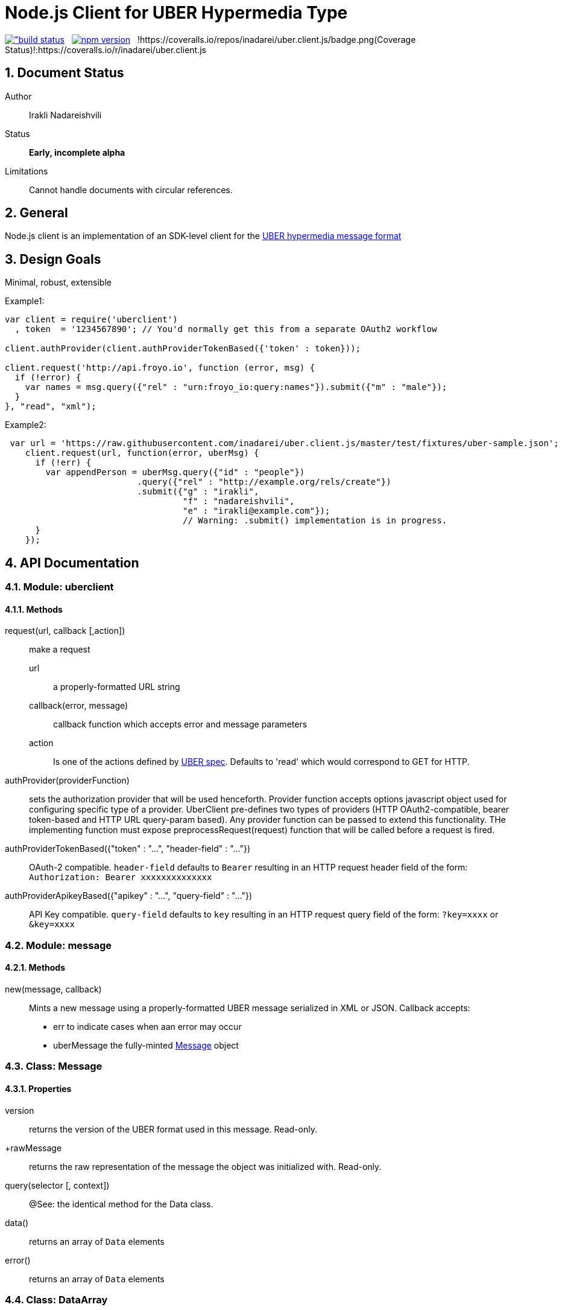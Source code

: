 = Node.js Client for UBER Hypermedia Type

link:https://travis-ci.org/inadarei/uber.client.js[image:https://travis-ci.org/inadarei/uber.client.js.svg?branch=master[alt="build status]] &nbsp;
link:https://www.npmjs.org/package/uberclient[image:https://img.shields.io/npm/v/uberclient.svg[alt="npm version"]] &nbsp;
!https://coveralls.io/repos/inadarei/uber.client.js/badge.png(Coverage Status)!:https://coveralls.io/r/inadarei/uber.client.js

:toc:
:numbered:

== Document Status
Author::
  Irakli Nadareishvili
Status::
  *[white red-background]#Early, incomplete alpha#*
Limitations::
  Cannot handle documents with circular references.

////
  *[white blue-background]#Release Candidate#*
  *[white green-background]#Released#*
////

////
Last Updated::
  {docdate}
////

== General
Node.js client is an implementation of an SDK-level client for the http://uberhypermedia.org[UBER hypermedia message format]

== Design Goals
Minimal, robust, extensible

.Example1:
[source,javascript]
----
var client = require('uberclient')
  , token  = '1234567890'; // You'd normally get this from a separate OAuth2 workflow

client.authProvider(client.authProviderTokenBased({'token' : token}));

client.request('http://api.froyo.io', function (error, msg) {
  if (!error) {
    var names = msg.query({"rel" : "urn:froyo_io:query:names"}).submit({"m" : "male"});
  }
}, "read", "xml");
----

.Example2:
[source,javascript]
----
 var url = 'https://raw.githubusercontent.com/inadarei/uber.client.js/master/test/fixtures/uber-sample.json';
    client.request(url, function(error, uberMsg) {
      if (!err) {
        var appendPerson = uberMsg.query({"id" : "people"})
                          .query({"rel" : "http://example.org/rels/create"})
                          .submit({"g" : "irakli",
                                   "f" : "nadareishvili",
                                   "e" : "irakli@example.com"});
                                   // Warning: .submit() implementation is in progress.
      }
    });
----

== API Documentation

=== Module: uberclient

==== Methods

request(url, callback [,action])::
  make a request
  
  +url+;;
    a properly-formatted URL string
    
  +callback(error, message)+;;
    callback function which accepts error and message parameters
  
  +action+;; 
    Is one of the actions defined by http://uberhypermedia[UBER spec]. Defaults to 'read' which would correspond to GET for HTTP.
  
authProvider(providerFunction)::
  sets the authorization provider that will be used henceforth. Provider function accepts +options+ javascript object used 
  for configuring specific type of a provider. UberClient pre-defines two types of providers (HTTP OAuth2-compatible, 
  bearer token-based and HTTP URL query-param based). Any provider function can be passed to extend this functionality. THe 
  implementing function must expose preprocessRequest(request) function that will be called before a request is fired.
  
authProviderTokenBased({"token" : "...", "header-field" : "..."})::
   OAuth-2 compatible. `header-field` defaults to `Bearer` resulting in an HTTP request header field of the form: `Authorization: Bearer xxxxxxxxxxxxxx`
  

authProviderApikeyBased({"apikey" : "...", "query-field" : "..."})::
   API Key compatible. `query-field` defaults to `key` resulting in an HTTP request query field of the form: `?key=xxxx` or `&key=xxxx`
  
=== Module: message
==== Methods

new(message, callback)::
  Mints a new message using a properly-formatted UBER message serialized in XML or JSON.
  Callback accepts:
  - +err+ to indicate cases when aan error may occur
  - +uberMessage+ the fully-minted <<anchorMessage,Message>> object

=== [[anchorMessage]]Class: Message

==== Properties

+version+::
  returns the version of the UBER format used in this message. Read-only.
+rawMessage::
  returns the raw representation of the message the object was initialized with. Read-only.

query(selector [, context])::
  @See: the identical method for the Data class.

data()::
  returns an array of `Data` elements
  
error()::
  returns an array of `Data` elements

=== Class: DataArray

==== Methods

query(selector [, context])::
  @See: the identical method for the Data class.

=== Class: Data

==== Properties

==== Methods

query(selector [, context])::
returns a new Data element containing child Data elements found in the context Data object, filtered based on passed argument(s).
Inpsired by http://api.jquery.com/jQuery/[jQuery()]

    +selector+;;
      is a JSON object, value of which is a string or a regular expression. Please note: numbers are compared as strings
      and variable type is ignored.
      The key is one of the following options:
      +
      - +id+ matches by ID
      - +name+ matches by name
      - +rel+ matches by any of the rels.
      - +value+ matches by value property
+     
[NOTE]
A special case of `{"*" : "*"}` stands for: "match any elements" (Not yet implemented)
+
.Example
[source,javascript]
----
var locationdata = data.query({"rel" : "loc+*"}).query({"name" : "eiffel"});
----
    +context+;;
      can have one of two values:
      - 'children' (default)
      - 'first-child'
      - 'last-child'
      - 'depth-n' where n is a number 1-10 (infinite depth is prohibited)

follow(callback)::
follow a URL in the data element if the field is defined. Callback accepts `error` and `message` params.

submit(callback)::
construct a templated request if URL and Model are defined and submit data. Callback accepts `error` and `message` params.

=== Class: LinkRelation [TBD]

==== Properties

1. name

==== Methods

1. isURL() - is link relation name a proper URL?
2. resolve() - resolve the link relation, if it is a proper URL
